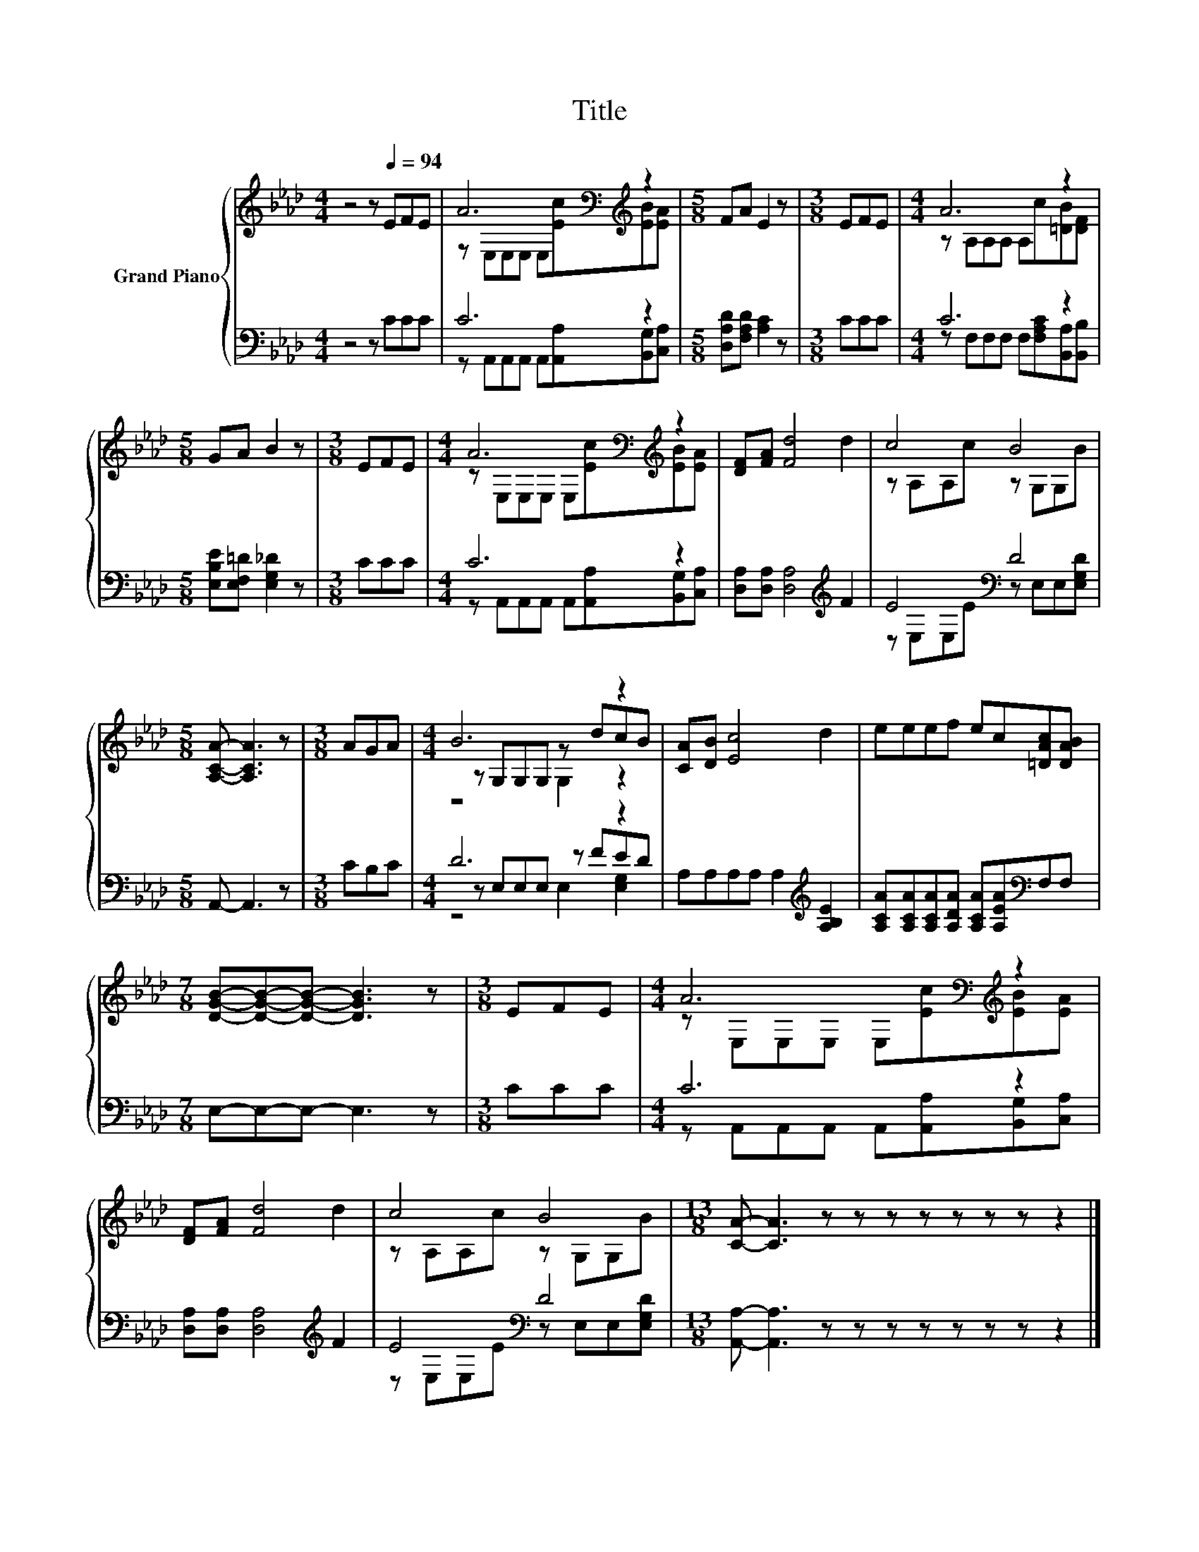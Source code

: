 X:1
T:Title
%%score { ( 1 3 5 ) | ( 2 4 6 ) }
L:1/8
M:4/4
K:Ab
V:1 treble nm="Grand Piano"
V:3 treble 
V:5 treble 
V:2 bass 
V:4 bass 
V:6 bass 
V:1
 z4 z[Q:1/4=94] EFE | A6[K:bass][K:treble] z2 |[M:5/8] FA E2 z |[M:3/8] EFE |[M:4/4] A6 z2 | %5
[M:5/8] GA B2 z |[M:3/8] EFE |[M:4/4] A6[K:bass][K:treble] z2 | [DF][FA] [Fd]4 d2 | c4 B4 | %10
[M:5/8] [A,CA]- [A,CA]3 z |[M:3/8] AGA |[M:4/4] B6 z2 | [CA][DB] [Ec]4 d2 | eeef ec[=DAc][DAB] | %15
[M:7/8] [DGB]-[DGB]-[DGB]- [DGB]3 z |[M:3/8] EFE |[M:4/4] A6[K:bass][K:treble] z2 | %18
 [DF][FA] [Fd]4 d2 | c4 B4 |[M:13/8] [CA]- [CA]3 z z z z z z z z2 |] %21
V:2
 z4 z CCC | C6 z2 |[M:5/8] [D,A,D][F,A,D] [A,C]2 z |[M:3/8] CCC |[M:4/4] C6 z2 | %5
[M:5/8] [E,B,E][E,F,=D] [E,G,_D]2 z |[M:3/8] CCC |[M:4/4] C6 z2 | %8
 [D,A,][D,A,] [D,A,]4[K:treble] F2 | E4[K:bass] D4 |[M:5/8] A,,- A,,3 z |[M:3/8] CB,C | %12
[M:4/4] D6 z2 | A,A,A,A, A,2[K:treble] [A,B,E]2 | %14
 [A,CA][A,CA][A,CA][A,DA] [A,CA][A,EA][K:bass]F,F, |[M:7/8] E,-E,-E,- E,3 z |[M:3/8] CCC | %17
[M:4/4] C6 z2 | [D,A,][D,A,] [D,A,]4[K:treble] F2 | E4[K:bass] D4 | %20
[M:13/8] [A,,A,]- [A,,A,]3 z z z z z z z z2 |] %21
V:3
 x8 | z[K:bass] E,E,E, E,[K:treble][Ec][EB][EA] |[M:5/8] x5 |[M:3/8] x3 | %4
[M:4/4] z A,A,A, A,c[=DB][DF] |[M:5/8] x5 |[M:3/8] x3 | %7
[M:4/4] z[K:bass] E,E,E, E,[K:treble][Ec][EB][EA] | x8 | z A,A,c z G,G,B |[M:5/8] x5 |[M:3/8] x3 | %12
[M:4/4] z G,G,G, z dcB | x8 | x8 |[M:7/8] x7 |[M:3/8] x3 | %17
[M:4/4] z[K:bass] E,E,E, E,[K:treble][Ec][EB][EA] | x8 | z A,A,c z G,G,B |[M:13/8] x13 |] %21
V:4
 x8 | z A,,A,,A,, A,,[A,,A,][B,,G,][C,A,] |[M:5/8] x5 |[M:3/8] x3 | %4
[M:4/4] z F,F,F, F,[F,A,C][B,,A,][B,,B,] |[M:5/8] x5 |[M:3/8] x3 | %7
[M:4/4] z A,,A,,A,, A,,[A,,A,][B,,G,][C,A,] | x6[K:treble] x2 | z[K:bass] E,E,E z E,E,[E,G,D] | %10
[M:5/8] x5 |[M:3/8] x3 |[M:4/4] z E,E,E, z FED | x6[K:treble] x2 | x6[K:bass] x2 |[M:7/8] x7 | %16
[M:3/8] x3 |[M:4/4] z A,,A,,A,, A,,[A,,A,][B,,G,][C,A,] | x6[K:treble] x2 | %19
 z[K:bass] E,E,E z E,E,[E,G,D] |[M:13/8] x13 |] %21
V:5
 x8 | x[K:bass] x4[K:treble] x3 |[M:5/8] x5 |[M:3/8] x3 |[M:4/4] x8 |[M:5/8] x5 |[M:3/8] x3 | %7
[M:4/4] x[K:bass] x4[K:treble] x3 | x8 | x8 |[M:5/8] x5 |[M:3/8] x3 |[M:4/4] z4 G,2 z2 | x8 | x8 | %15
[M:7/8] x7 |[M:3/8] x3 |[M:4/4] x[K:bass] x4[K:treble] x3 | x8 | x8 |[M:13/8] x13 |] %21
V:6
 x8 | x8 |[M:5/8] x5 |[M:3/8] x3 |[M:4/4] x8 |[M:5/8] x5 |[M:3/8] x3 |[M:4/4] x8 | %8
 x6[K:treble] x2 | x[K:bass] x7 |[M:5/8] x5 |[M:3/8] x3 |[M:4/4] z4 E,2 [E,G,]2 | x6[K:treble] x2 | %14
 x6[K:bass] x2 |[M:7/8] x7 |[M:3/8] x3 |[M:4/4] x8 | x6[K:treble] x2 | x[K:bass] x7 | %20
[M:13/8] x13 |] %21

